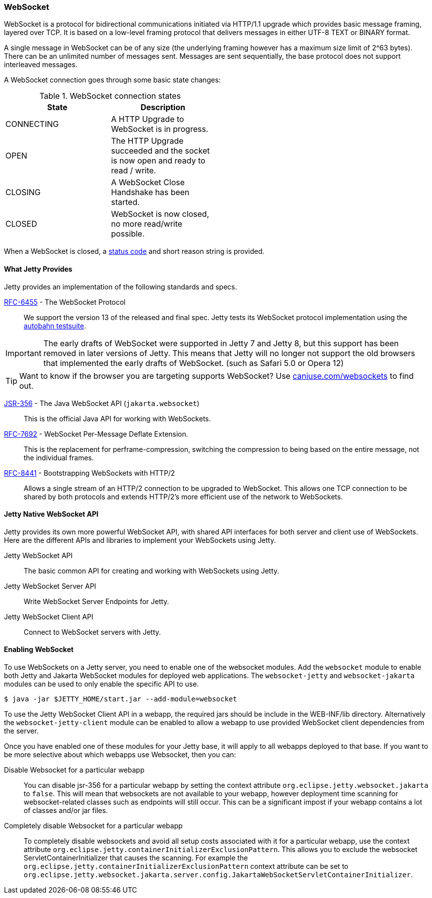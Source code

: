 //
// ========================================================================
// Copyright (c) 1995-2020 Mort Bay Consulting Pty Ltd and others.
//
// This program and the accompanying materials are made available under the
// terms of the Eclipse Public License v. 2.0 which is available at
// https://www.eclipse.org/legal/epl-2.0, or the Apache License, Version 2.0
// which is available at https://www.apache.org/licenses/LICENSE-2.0.
//
// SPDX-License-Identifier: EPL-2.0 OR Apache-2.0
// ========================================================================
//

[[og-websocket]]
=== WebSocket

WebSocket is a protocol for bidirectional communications initiated via HTTP/1.1 upgrade which provides basic message framing, layered over TCP.
It is based on a low-level framing protocol that delivers messages in either UTF-8 TEXT or BINARY format.

A single message in WebSocket can be of any size (the underlying framing however has a maximum size limit of 2^63 bytes).
There can be an unlimited number of messages sent.
Messages are sent sequentially, the base protocol does not support interleaved messages.

A WebSocket connection goes through some basic state changes:

.WebSocket connection states
[width="50%",cols=",",options="header",]
|=======================================================================
|State |Description
|CONNECTING |A HTTP Upgrade to WebSocket is in progress.
|OPEN |The HTTP Upgrade succeeded and the socket is now open and ready to read / write.
|CLOSING |A WebSocket Close Handshake has been started.
|CLOSED |WebSocket is now closed, no more read/write possible.
|=======================================================================

When a WebSocket is closed, a link:{JDURL}/org/eclipse/jetty/websocket/api/StatusCode.html[status code] and short reason string is provided.

[[og-websocket-provides]]
==== What Jetty Provides

Jetty provides an implementation of the following standards and specs.

http://tools.ietf.org/html/rfc6455[RFC-6455] - The WebSocket Protocol::
We support the version 13 of the released and final spec.
Jetty tests its WebSocket protocol implementation using the https://github.com/crossbario/autobahn-testsuite[autobahn testsuite].

[IMPORTANT]
====
The early drafts of WebSocket were supported in Jetty 7 and Jetty 8, but this support has been removed in later versions of Jetty.
This means that Jetty will no longer not support the old browsers that implemented the early drafts of WebSocket. (such as Safari 5.0 or Opera 12)
====

[TIP]
====
Want to know if the browser you are targeting supports WebSocket?
Use http://caniuse.com/websockets[caniuse.com/websockets] to find out.
====

http://www.jcp.org/en/jsr/detail?id=356[JSR-356] - The Java WebSocket API (`jakarta.websocket`)::
This is the official Java API for working with WebSockets.

https://tools.ietf.org/html/rfc7692[RFC-7692] - WebSocket Per-Message Deflate Extension.::
This is the replacement for perframe-compression, switching the compression to being based on the entire message, not the individual frames.

https://tools.ietf.org/html/rfc8441[RFC-8441] - Bootstrapping WebSockets with HTTP/2::
Allows a single stream of an HTTP/2 connection to be upgraded to WebSocket.
This allows one TCP connection to be shared by both protocols and extends HTTP/2's more efficient use of the network to WebSockets.

[[og-websocket-jetty]]
==== Jetty Native WebSocket API

Jetty provides its own more powerful WebSocket API, with shared API interfaces for both server and client use of WebSockets.
Here are the different APIs and libraries to implement your WebSockets using Jetty.

Jetty WebSocket API::
The basic common API for creating and working with WebSockets using Jetty.
Jetty WebSocket Server API::
Write WebSocket Server Endpoints for Jetty.
Jetty WebSocket Client API::
Connect to WebSocket servers with Jetty.

[[og-websocket-modules]]
==== Enabling WebSocket

To use WebSockets on a Jetty server, you need to enable one of the websocket modules.
Add the `websocket` module to enable both Jetty and Jakarta WebSocket modules for deployed web applications.
The `websocket-jetty` and `websocket-jakarta` modules can be used to only enable the specific API to use.

----
$ java -jar $JETTY_HOME/start.jar --add-module=websocket
----

To use the Jetty WebSocket Client API in a webapp, the required jars should be include in the WEB-INF/lib directory.
Alternatively the `websocket-jetty-client` module can be enabled to allow a webapp to use provided WebSocket client dependencies from the server.

Once you have enabled one of these modules for your Jetty base, it will apply to all webapps deployed to that base. If you want to be more selective about which webapps use Websocket, then you can:

Disable Websocket for a particular webapp:::
You can disable jsr-356 for a particular webapp by setting the context attribute `org.eclipse.jetty.websocket.jakarta` to `false`.
This will mean that websockets are not available to your webapp, however deployment time scanning for websocket-related classes such as endpoints will still occur.
This can be a significant impost if your webapp contains a lot of classes and/or jar files.
Completely disable Websocket for a particular webapp:::
To completely disable websockets and avoid all setup costs associated with it for a particular webapp, use the context attribute `org.eclipse.jetty.containerInitializerExclusionPattern`.
This allows you to exclude the websocket ServletContainerInitializer that causes the scanning.
For example the `org.eclipse.jetty.containerInitializerExclusionPattern` context attribute can be set to `org.eclipse.jetty.websocket.jakarta.server.config.JakartaWebSocketServletContainerInitializer`.
